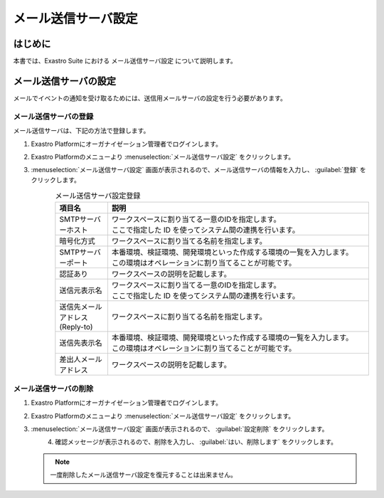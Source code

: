 ====================
メール送信サーバ設定
====================


はじめに
========

| 本書では、Exastro Suite における メール送信サーバ設定  について説明します。

メール送信サーバの設定
======================

| メールでイベントの通知を受け取るためには、送信用メールサーバの設定を行う必要があります。

メール送信サーバの登録
----------------------

| メール送信サーバは、下記の方法で登録します。

#. | Exastro Platformにオーガナイゼーション管理者でログインします。

#. | Exastro Platformのメニューより :menuselection:`メール送信サーバ設定` をクリックします。

   .. image:: /images/ja/manuals/platform/platform_menu.png
      :width: 200px
      :align: left

#. | :menuselection:`メール送信サーバ設定` 画面が表示されるので、メール送信サーバの情報を入力し、 :guilabel:`登録` をクリックします。

   .. figure:: /images/ja/manuals/platform/mailserver_settings/メール送信サーバ設定.png
      :width: 600px
      :align: left

   .. list-table:: メール送信サーバ設定登録
      :widths: 40 200
      :header-rows: 1
      :align: left
   
      * - 項目名
        - 説明
      * - SMTPサーバーホスト
        - | ワークスペースに割り当てる一意のIDを指定します。
          | ここで指定した ID を使ってシステム間の連携を行います。
      * - 暗号化方式
        - | ワークスペースに割り当てる名前を指定します。
      * - SMTPサーバーポート
        - | 本番環境、検証環境、開発環境といった作成する環境の一覧を入力します。
          | この環境はオペレーションに割り当てることが可能です。
      * - 認証あり
        - | ワークスペースの説明を記載します。
      * - 送信元表示名
        - | ワークスペースに割り当てる一意のIDを指定します。
          | ここで指定した ID を使ってシステム間の連携を行います。
      * - 送信先メールアドレス(Reply-to)
        - | ワークスペースに割り当てる名前を指定します。
      * - 送信先表示名
        - | 本番環境、検証環境、開発環境といった作成する環境の一覧を入力します。
          | この環境はオペレーションに割り当てることが可能です。
      * - 差出人メールアドレス
        - | ワークスペースの説明を記載します。
     
メール送信サーバの削除
----------------------

#. | Exastro Platformにオーガナイゼーション管理者でログインします。

#. | Exastro Platformのメニューより :menuselection:`メール送信サーバ設定` をクリックします。

   .. image:: /images/ja/manuals/platform/platform_menu.png
      :width: 200px
      :align: left

#. | :menuselection:`メール送信サーバ設定` 画面が表示されるので、 :guilabel:`設定削除` をクリックします。

   .. figure:: /images/ja/manuals/platform/mailserver_settings/メール送信サーバ設定_delete.png
      :width: 600px
      :align: left

#. | 確認メッセージが表示されるので、削除を入力し、 :guilabel:`はい、削除します` をクリックします。

   .. figure:: /images/ja/manuals/platform/mailserver_settings/メール送信サーバ設定削除実行確認画面.png
      :width: 600px
      :align: left

   .. note::
      | 一度削除したメール送信サーバ設定を復元することは出来ません。
